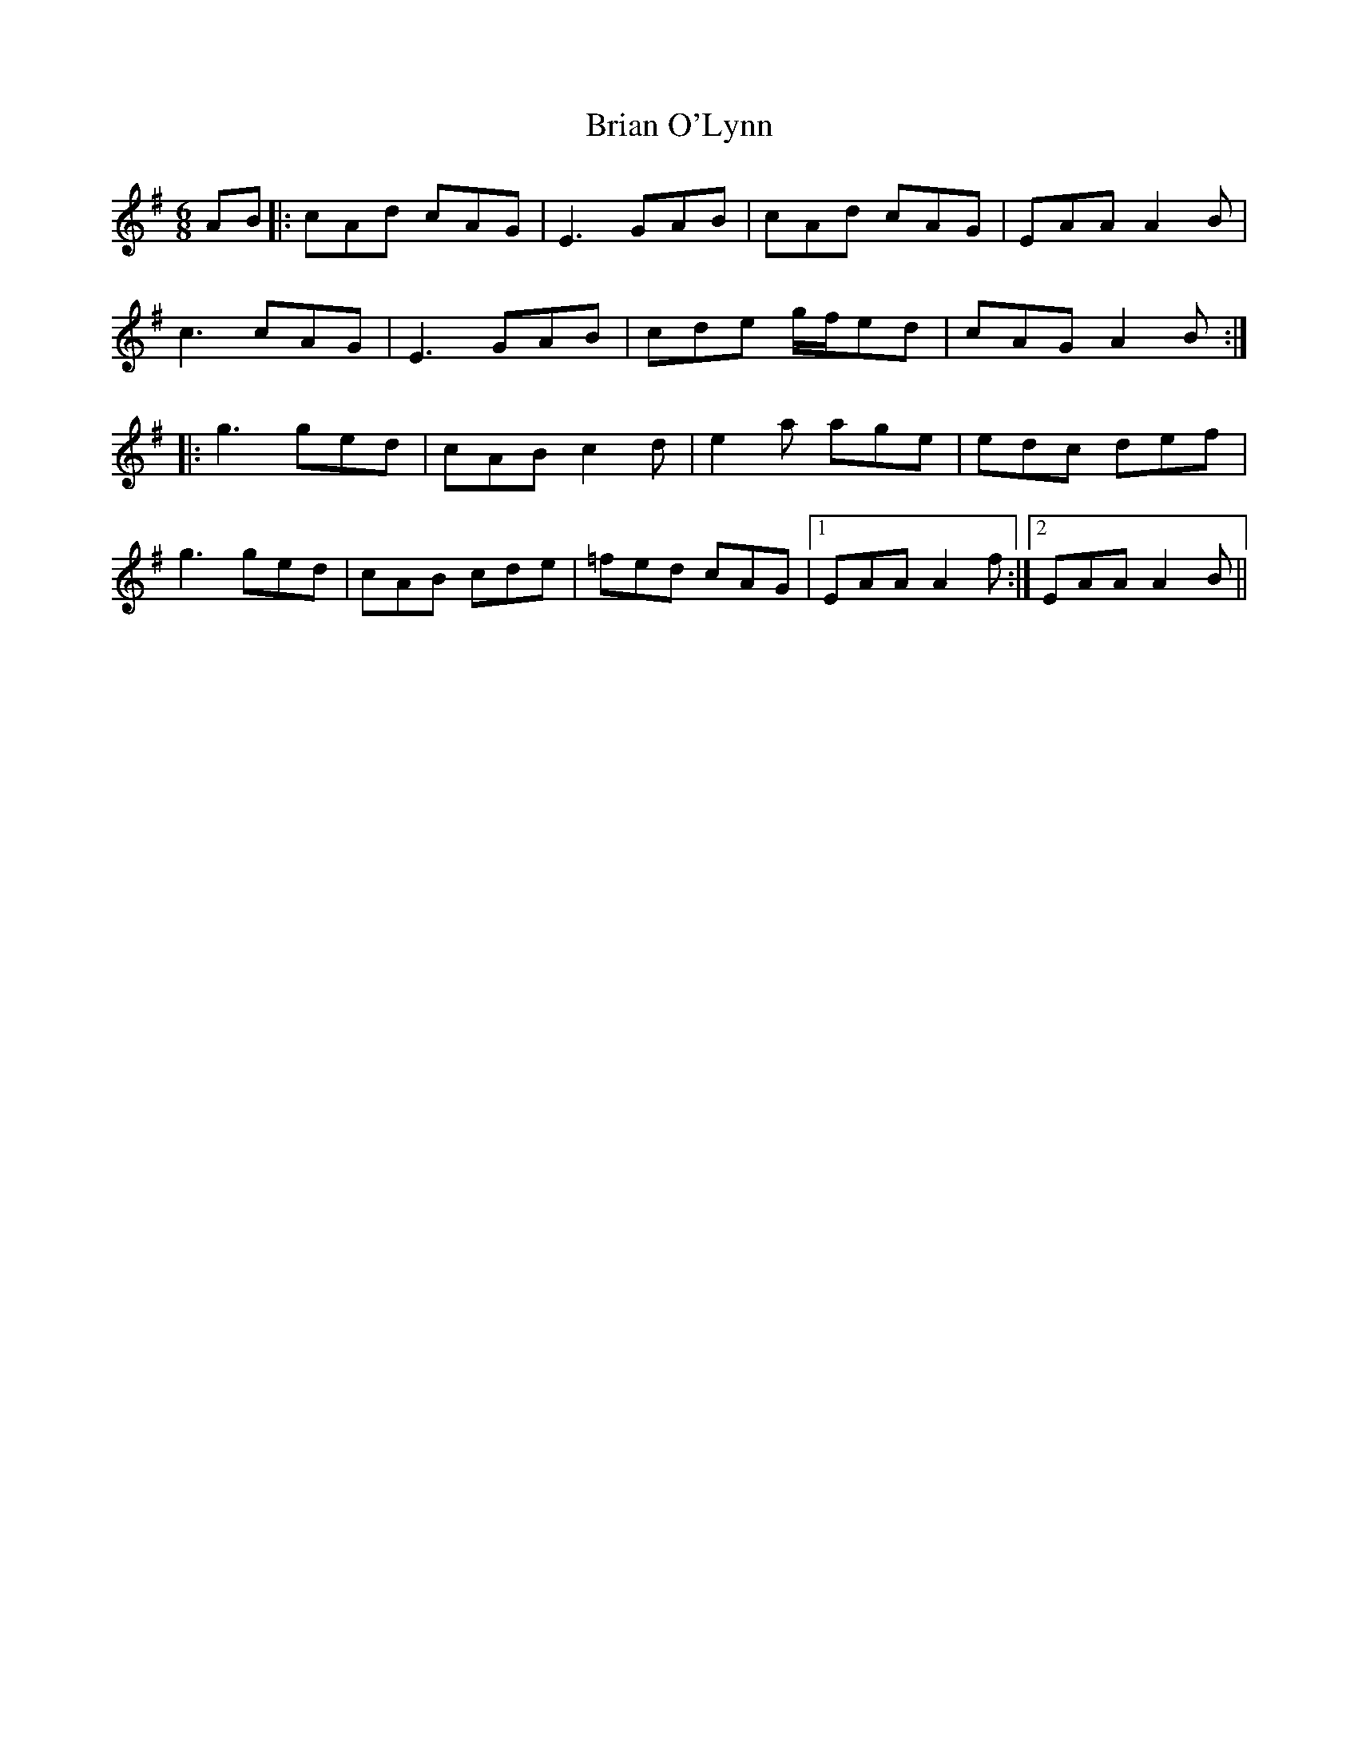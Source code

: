 X: 5039
T: Brian O'Lynn
R: jig
M: 6/8
K: Adorian
AB|:cAd cAG|E3 GAB|cAd cAG|EAA A2B|
c3 cAG|E3 GAB|cde g/f/ed|cAG A2B:|
|:g3 ged|cAB c2d|e2a age|edc def|
g3 ged|cAB cde|=fed cAG|1 EAA A2f:|2 EAA A2B||


